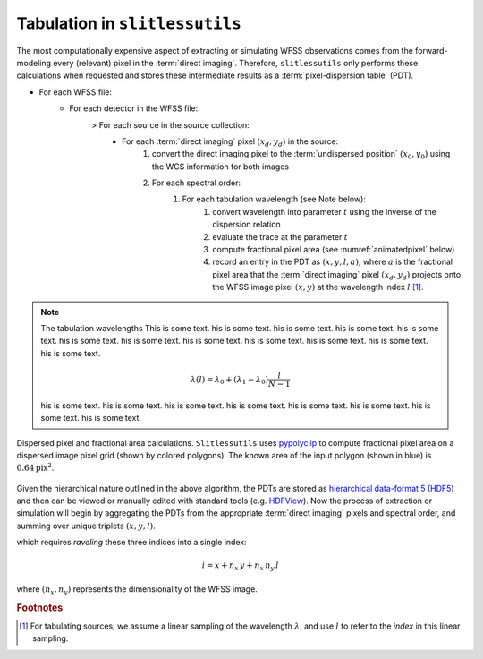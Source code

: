 .. _tabulation:


Tabulation in ``slitlessutils``
===============================

The most computationally expensive aspect of extracting or simulating WFSS observations comes from the forward-modeling every (relevant) pixel in the :term:`direct imaging`.  Therefore, ``slitlessutils`` only performs these calculations when requested and stores these intermediate results as a :term:`pixel-dispersion table` (PDT).  


* For each WFSS file:
	- For each detector in the WFSS file:
		> For each source in the source collection:
			+ For each :term:`direct imaging` pixel :math:`(x_d,y_d)` in the source:
				#. convert the direct imaging pixel to the :term:`undispersed position` :math:`(x_0,y_0)` using the WCS information for both images
				#. For each spectral order:
					#. For each tabulation wavelength (see Note below):
						#. convert wavelength into parameter :math:`t` using the inverse of the dispersion relation
						#. evaluate the trace at the parameter :math:`t`
						#. compute fractional pixel area (see :numref:`animatedpixel` below)
						#. record an entry in the PDT as :math:`(x, y, l, a)`, where :math:`a` is the fractional pixel area that the :term:`direct imaging` pixel :math:`(x_d,y_d)` projects onto the WFSS image pixel :math:`(x,y)` at the wavelength index :math:`l` [#wavefoot]_.


.. note:: The tabulation wavelengths
	This is some text. his is some text. his is some text. his is some text. his is some text. his is some text. his is some text. his is some text. his is some text. his is some text. his is some text. his is some text. 

	.. math::
		\lambda(l) = \lambda_0 + \left(\lambda_1-\lambda_0\right)\frac{l}{N-1}

	his is some text. his is some text. his is some text. his is some text. his is some text. his is some text. his is some text. his is some text. 


.. _animatedpixel:
.. figure:: images/pixel_animate.gif
   :align: center
   :alt: fractional pixel animation

   Dispersed pixel and fractional area calculations.  ``Slitlessutils`` uses `pypolyclip <https://github.com/spacetelescope/pypolyclip>`_ to compute fractional pixel area on a dispersed image pixel grid (shown by colored polygons).  The known area of the input polygon (shown in blue) is :math:`0.64 \mathrm{pix}^2`.  



Given the hierarchical nature outlined in the above algorithm, the PDTs are stored as `hierarchical data-format 5 (HDF5) <https://www.hdfgroup.org/solutions/hdf5/>`_ and then can be viewed or manually edited with standard tools (e.g. `HDFView <https://www.hdfgroup.org/downloads/hdfview/>`_).  Now the process of extraction or simulation will begin by aggregating the PDTs from the appropriate :term:`direct imaging` pixels and spectral order, and summing over unique triplets :math:`(x,y,l)`.





which requires *raveling* these three indices into a single index:

.. math:: 
	i = x + n_x\,y + n_x\,n_y\,l

where :math:`(n_x,n_y)` represents the dimensionality of the WFSS image.  


.. rubric:: Footnotes
.. [#wavefoot] For tabulating sources, we assume a linear sampling of the wavelength :math:`\lambda`, and use :math:`l` to refer to the *index* in this linear sampling.  